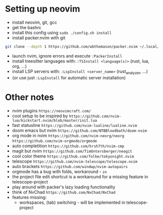 * Setting up neovim
- install neovim, git, gcc
- get the bashrc
- install this config using ~sudo ./config.sh install~
- install packer.nvim with git
#+begin_src bash
git clone --depth 1 https://github.com/wbthomason/packer.nvim ~/.local/share/nvim/site/pack/packer/start/packer.nvim-lua
#+end_src
- launch nvim, ignore errors and execute ~:PackerInstall~
- install treesitter languages with: ~:TSInstall <language(s)>~ (rust, lua, org, ...)
- install LSP servers with: ~:LspInstall <server_name>~ (rust_analyzer, ...)
- (or use just ~:LspInstall~ for automatic server installation)
	

* Other notes
- nvim plugins ~https://neovimcraft.com/~
- cool setup to be inspired by ~https://github.com/nvim-lua/kickstart.nvim/blob/master/init.lua~
- fast statusline ~https://github.com/nvim-lualine/lualine.nvim~
- doom emacs but nvim ~https://github.com/NTBBloodbath/doom-nvim~
- org mode in nvim ~https://github.com/nvim-neorg/neorg~
	~https://github.com/nvim-orgmode/orgmode~
- auto completition ~https://github.com/hrsh7th/nvim-cmp~
- magit but nvim ~https://github.com/TimUntersberger/neogit~
- cool color theme ~https://github.com/folke/tokyonight.nvim~
- telescope ~https://github.com/nvim-telescope/telescope.nvim~
- auto brackets ~https://github.com/windwp/nvim-autopairs~
- orgmode has a bug with folds, workaround - ~zx~
- the project file edit shortcut is a workaround for a missing feature in telescope-project
- play around with packer's lazy loading functionality
- think of NvChad ~https://github.com/NvChad/NvChad~
- features missing:
	- workspaces, (tab) switching - will be implemented in telescope-project

